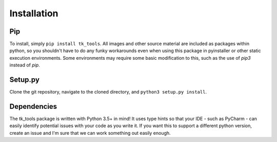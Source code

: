 Installation
============

Pip
---

To install, simply ``pip install tk_tools``.  All images and other source material are included as packages within python, so you shouldn't have to do any funky workarounds even when using this package in pyinstaller or other static execution environments.  Some environments may require some basic modification to this, such as the use of `pip3` instead of `pip`.

Setup.py
--------

Clone the git repository, navigate to the cloned directory, and ``python3 setup.py install``.

Dependencies
------------

The tk_tools package is written with Python 3.5+ in mind! It uses type hints so that your IDE - such as PyCharm - can easily identify potential issues with your code as you write it. If you want this to support a different python version, create an issue and I'm sure that we can work something out easily enough.
